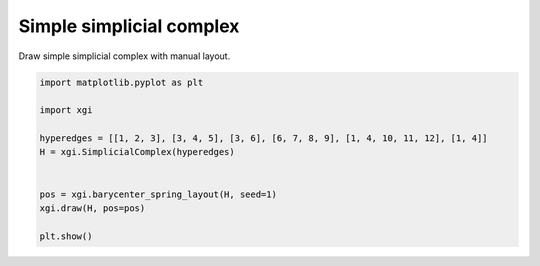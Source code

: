 
.. DO NOT EDIT.
.. THIS FILE WAS AUTOMATICALLY GENERATED BY SPHINX-GALLERY.
.. TO MAKE CHANGES, EDIT THE SOURCE PYTHON FILE:
.. "auto_examples/basic/plot_simple_simplicial_complex.py"
.. LINE NUMBERS ARE GIVEN BELOW.

.. only:: html

    .. note::
        :class: sphx-glr-download-link-note

        :ref:`Go to the end <sphx_glr_download_auto_examples_basic_plot_simple_simplicial_complex.py>`
        to download the full example code.

.. rst-class:: sphx-glr-example-title

.. _sphx_glr_auto_examples_basic_plot_simple_simplicial_complex.py:


=========================
Simple simplicial complex
=========================

Draw simple simplicial complex with manual layout.

.. GENERATED FROM PYTHON SOURCE LINES 8-21



.. image-sg:: /auto_examples/basic/images/sphx_glr_plot_simple_simplicial_complex_001.png
   :alt: plot simple simplicial complex
   :srcset: /auto_examples/basic/images/sphx_glr_plot_simple_simplicial_complex_001.png
   :class: sphx-glr-single-img





.. code-block:: Python


    import matplotlib.pyplot as plt

    import xgi

    hyperedges = [[1, 2, 3], [3, 4, 5], [3, 6], [6, 7, 8, 9], [1, 4, 10, 11, 12], [1, 4]]
    H = xgi.SimplicialComplex(hyperedges)


    pos = xgi.barycenter_spring_layout(H, seed=1)
    xgi.draw(H, pos=pos)

    plt.show()


.. rst-class:: sphx-glr-timing

   **Total running time of the script:** (0 minutes 0.024 seconds)


.. _sphx_glr_download_auto_examples_basic_plot_simple_simplicial_complex.py:

.. only:: html

  .. container:: sphx-glr-footer sphx-glr-footer-example

    .. container:: sphx-glr-download sphx-glr-download-jupyter

      :download:`Download Jupyter notebook: plot_simple_simplicial_complex.ipynb <plot_simple_simplicial_complex.ipynb>`

    .. container:: sphx-glr-download sphx-glr-download-python

      :download:`Download Python source code: plot_simple_simplicial_complex.py <plot_simple_simplicial_complex.py>`

    .. container:: sphx-glr-download sphx-glr-download-zip

      :download:`Download zipped: plot_simple_simplicial_complex.zip <plot_simple_simplicial_complex.zip>`


.. only:: html

 .. rst-class:: sphx-glr-signature

    `Gallery generated by Sphinx-Gallery <https://sphinx-gallery.github.io>`_
